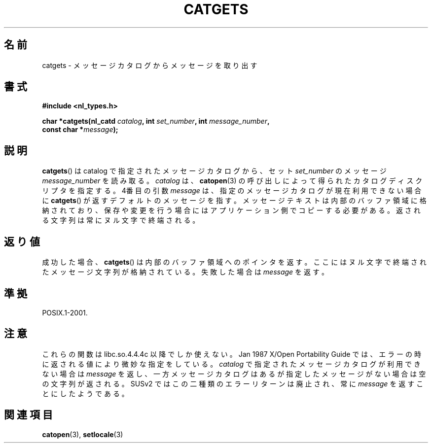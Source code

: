 .\" Copyright 1993 Mitchum DSouza <m.dsouza@mrc-applied-psychology.cambridge.ac.uk>
.\"
.\" Permission is granted to make and distribute verbatim copies of this
.\" manual provided the copyright notice and this permission notice are
.\" preserved on all copies.
.\"
.\" Permission is granted to copy and distribute modified versions of this
.\" manual under the conditions for verbatim copying, provided that the
.\" entire resulting derived work is distributed under the terms of a
.\" permission notice identical to this one.
.\"
.\" Since the Linux kernel and libraries are constantly changing, this
.\" manual page may be incorrect or out-of-date.  The author(s) assume no
.\" responsibility for errors or omissions, or for damages resulting from
.\" the use of the information contained herein.  The author(s) may not
.\" have taken the same level of care in the production of this manual,
.\" which is licensed free of charge, as they might when working
.\" professionally.
.\"
.\" Formatted or processed versions of this manual, if unaccompanied by
.\" the source, must acknowledge the copyright and authors of this work.
.\"
.\" Updated, aeb, 980809
.\"
.\" Japanese Version Copyright (c) 1997 HIROFUMI Nishizuka
.\"	all rights reserved.
.\" Translated Tue Dec 16 19:43:01 JST 1997
.\"	by HIROFUMI Nishizuka <nishi@rpts.cl.nec.co.jp>
.\" Updated & Modified Mon Mar 1 1999
.\"       by NAKANO Takeo <nakano@apm.seikei.ac.jp>
.\"
.TH CATGETS 3 1998-08-09 "" "Linux Programmer's Manual"
.SH 名前
catgets \- メッセージカタログからメッセージを取り出す
.SH 書式
.nf
.B #include <nl_types.h>

.BI "char *catgets(nl_catd " catalog ", int " set_number \
", int " message_number ,
.BI "              const char *" message );
.fi
.SH 説明
.BR catgets ()
は catalog で指定されたメッセージカタログから、
セット
.I set_number
のメッセージ
.I message_number
を読み取る。
.I catalog
は、
.BR catopen (3)
の呼び出しによって得られたカタログ
ディスクリプタを指定する。
4番目の引数
.I message
は、指定のメッセージカタログが現在利用できない
場合に
.BR catgets ()
が返すデフォルトのメッセージを指す。
メッセージテキストは内部のバッファ領域に格納されており、
保存や変更を行う場合にはアプリケーション側でコピーする必要がある。
返される文字列は常にヌル文字で終端される。
.SH 返り値
.LP
成功した場合、
.BR catgets ()
は内部のバッファ領域へのポインタを返す。
ここにはヌル文字で終端されたメッセージ文字列が格納されている。
失敗した場合は
.I message
を返す。
.SH 準拠
POSIX.1-2001.
.SH 注意
これらの関数は libc.so.4.4.4c 以降でしか使えない。
Jan 1987 X/Open Portability Guide では、エラーの時に
返される値により微妙な指定をしている。
.I catalog
で指定されたメッセージカタログが利用できない場合は
.I message
を返し、一方メッセージカタログはあるが指定したメッセージがない場合は
空の文字列が返される。
SUSv2 ではこの二種類のエラーリターンは廃止され、
常に
.I message
を返すことにしたようである。
.SH 関連項目
.BR catopen (3),
.BR setlocale (3)
